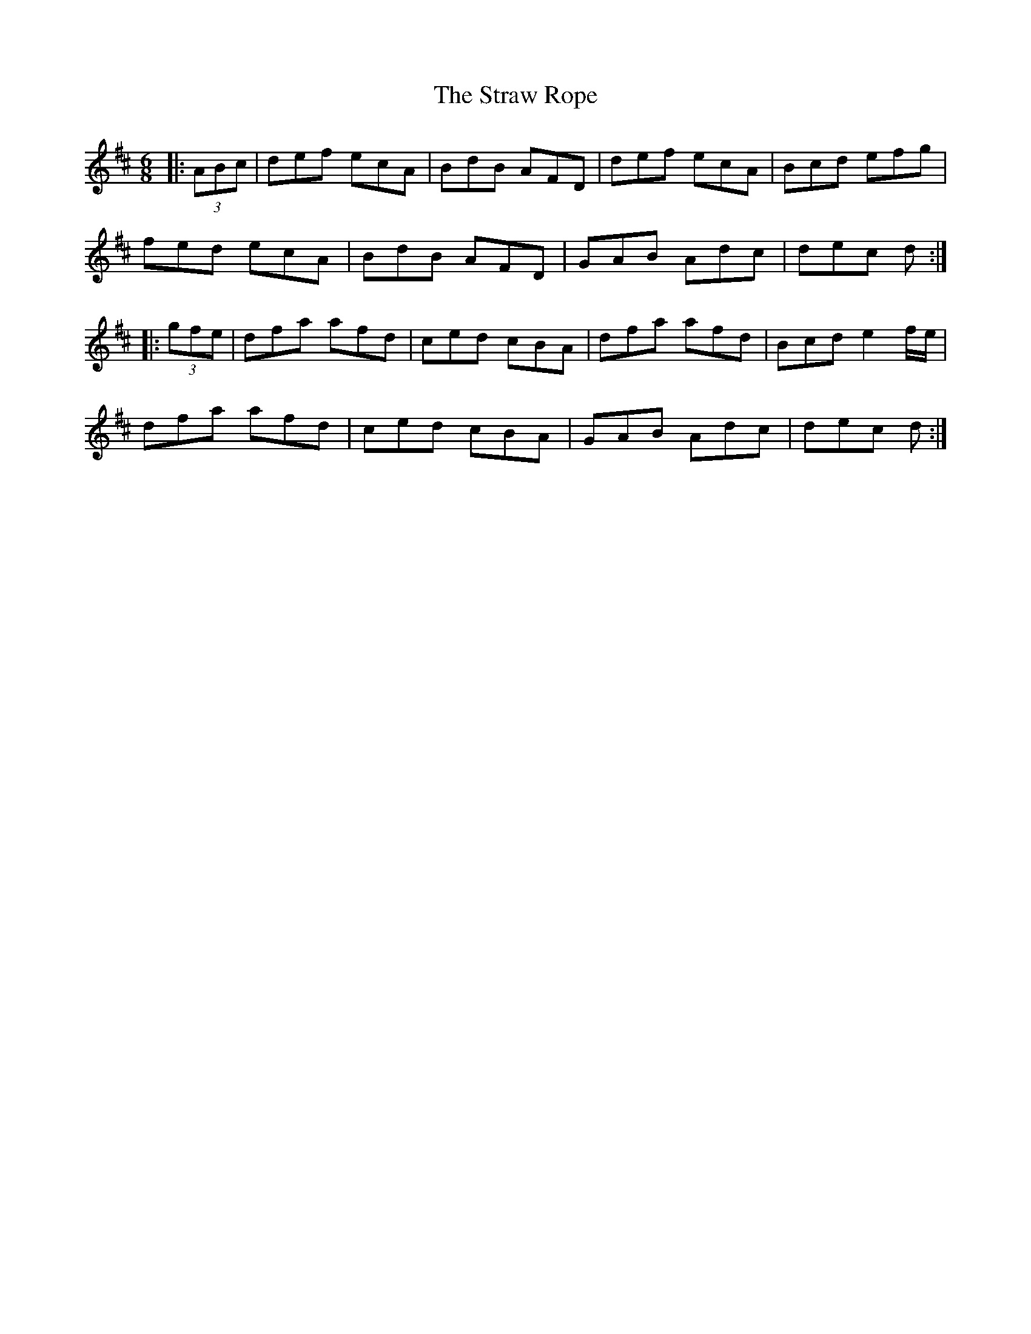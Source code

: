 X: 38691
T: Straw Rope, The
R: jig
M: 6/8
K: Dmajor
|:(3ABc|def ecA|BdB AFD|def ecA|Bcd efg|
fed ecA|BdB AFD|GAB Adc|dec d:|
|:(3gfe|dfa afd|ced cBA|dfa afd|Bcd e2f/e/|
dfa afd|ced cBA|GAB Adc|dec d:|

